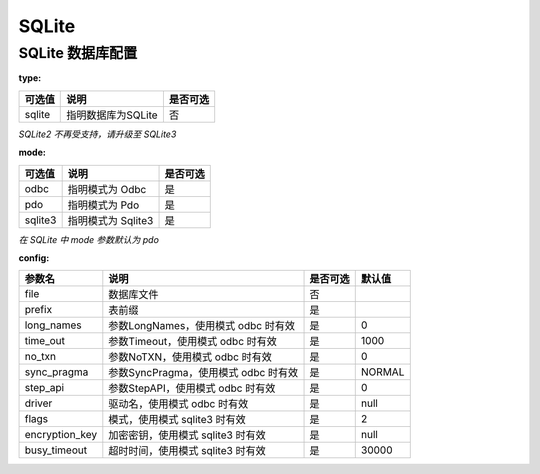 ======
SQLite
======

SQLite 数据库配置
=================

:type:

+-------------+----------------------+---------+
|可选值       |说明                  |是否可选 |
+=============+======================+=========+
|sqlite       |指明数据库为SQLite    |否       |
+-------------+----------------------+---------+

`SQLite2 不再受支持，请升级至 SQLite3`


:mode:

+-------------+-------------------+---------+
|可选值       |说明               |是否可选 |
+=============+===================+=========+
|odbc         |指明模式为 Odbc    |是       |
+-------------+-------------------+---------+
|pdo          |指明模式为 Pdo     |是       |
+-------------+-------------------+---------+
|sqlite3      |指明模式为 Sqlite3 |是       |
+-------------+-------------------+---------+

`在 SQLite 中 mode 参数默认为 pdo`


:config:

+---------------+-----------------------------------------------------------+---------+--------+
|参数名         |说明                                                       |是否可选 |默认值  |
+===============+===========================================================+=========+========+
|file           |数据库文件                                                 |否       |\       |
+---------------+-----------------------------------------------------------+---------+--------+
|prefix         |表前缀                                                     |是       |        |
+---------------+-----------------------------------------------------------+---------+--------+
|long_names     |参数LongNames，使用模式 odbc 时有效                        |是       |0       |
+---------------+-----------------------------------------------------------+---------+--------+
|time_out       |参数Timeout，使用模式 odbc 时有效                          |是       |1000    |
+---------------+-----------------------------------------------------------+---------+--------+
|no_txn         |参数NoTXN，使用模式 odbc 时有效                            |是       |0       |
+---------------+-----------------------------------------------------------+---------+--------+
|sync_pragma    |参数SyncPragma，使用模式 odbc 时有效                       |是       |NORMAL  |
+---------------+-----------------------------------------------------------+---------+--------+
|step_api       |参数StepAPI，使用模式 odbc 时有效                          |是       |0       |
+---------------+-----------------------------------------------------------+---------+--------+
|driver         |驱动名，使用模式 odbc 时有效                               |是       |null    |
+---------------+-----------------------------------------------------------+---------+--------+
|flags          |模式，使用模式 sqlite3 时有效                              |是       |2       |
+---------------+-----------------------------------------------------------+---------+--------+
|encryption_key |加密密钥，使用模式 sqlite3 时有效                          |是       |null    |
+---------------+-----------------------------------------------------------+---------+--------+
|busy_timeout   |超时时间，使用模式 sqlite3 时有效                          |是       |30000   |
+---------------+-----------------------------------------------------------+---------+--------+
